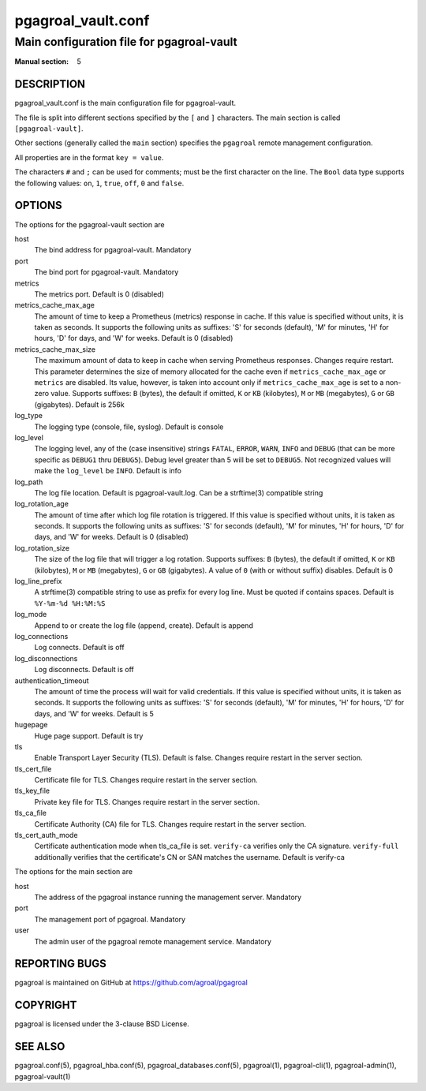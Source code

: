 ===================
pgagroal_vault.conf
===================

------------------------------------------
Main configuration file for pgagroal-vault
------------------------------------------

:Manual section: 5

DESCRIPTION
===========

pgagroal_vault.conf is the main configuration file for pgagroal-vault.

The file is split into different sections specified by the ``[`` and ``]`` characters. The main section is called ``[pgagroal-vault]``.

Other sections (generally called the ``main`` section) specifies the ``pgagroal`` remote management configuration.

All properties are in the format ``key = value``.

The characters ``#`` and ``;`` can be used for comments; must be the first character on the line.
The ``Bool`` data type supports the following values: ``on``, ``1``, ``true``, ``off``, ``0`` and ``false``.

OPTIONS
=======

The options for the pgagroal-vault section are

host
  The bind address for pgagroal-vault. Mandatory

port
  The bind port for pgagroal-vault. Mandatory

metrics
  The metrics port. Default is 0 (disabled)

metrics_cache_max_age
  The amount of time to keep a Prometheus (metrics) response in cache. If this value is specified without units,
  it is taken as seconds. It supports the following units as suffixes: 'S' for seconds (default), 'M' for minutes,
  'H' for hours, 'D' for days, and 'W' for weeks.
  Default is 0 (disabled)

metrics_cache_max_size
  The maximum amount of data to keep in cache when serving Prometheus responses. Changes require restart.
  This parameter determines the size of memory allocated for the cache even if ``metrics_cache_max_age`` or
  ``metrics`` are disabled. Its value, however, is taken into account only if ``metrics_cache_max_age`` is set
  to a non-zero value. Supports suffixes: ``B`` (bytes), the default if omitted, ``K`` or ``KB`` (kilobytes),
  ``M`` or ``MB`` (megabytes), ``G`` or ``GB`` (gigabytes).
  Default is 256k

log_type
  The logging type (console, file, syslog). Default is console

log_level
  The logging level, any of the (case insensitive) strings ``FATAL``, ``ERROR``, ``WARN``, ``INFO`` and ``DEBUG``
  (that can be more specific as ``DEBUG1`` thru ``DEBUG5``). Debug level greater than 5 will be set to ``DEBUG5``.
  Not recognized values will make the ``log_level`` be ``INFO``. Default is info

log_path
  The log file location. Default is pgagroal-vault.log. Can be a strftime(3) compatible string

log_rotation_age
  The amount of time after which log file rotation is triggered. If this value is specified without units, it is taken as seconds.
  It supports the following units as suffixes: 'S' for seconds (default), 'M' for minutes, 'H' for hours, 'D' for days, and 'W' for weeks.
  Default is 0 (disabled)

log_rotation_size
  The size of the log file that will trigger a log rotation. Supports suffixes: ``B`` (bytes), the default if omitted,
  ``K`` or ``KB`` (kilobytes), ``M`` or ``MB`` (megabytes), ``G`` or ``GB`` (gigabytes). A value of ``0`` (with or without suffix) disables.
  Default is 0

log_line_prefix
  A strftime(3) compatible string to use as prefix for every log line. Must be quoted if contains spaces.
  Default is ``%Y-%m-%d %H:%M:%S``

log_mode
  Append to or create the log file (append, create). Default is append

log_connections
  Log connects. Default is off

log_disconnections
  Log disconnects. Default is off

authentication_timeout
  The amount of time the process will wait for valid credentials. If this value is specified without units,
  it is taken as seconds. It supports the following units as suffixes: 'S' for seconds (default), 'M' for minutes,
  'H' for hours, 'D' for days, and 'W' for weeks. Default is 5

hugepage
  Huge page support. Default is try

tls
  Enable Transport Layer Security (TLS). Default is false. Changes require restart in the server section.

tls_cert_file
  Certificate file for TLS. Changes require restart in the server section.

tls_key_file
  Private key file for TLS. Changes require restart in the server section.

tls_ca_file
  Certificate Authority (CA) file for TLS. Changes require restart in the server section.

tls_cert_auth_mode
  Certificate authentication mode when tls_ca_file is set. ``verify-ca`` verifies only the CA signature.
  ``verify-full`` additionally verifies that the certificate's CN or SAN matches the username.
  Default is verify-ca

The options for the main section are

host
  The address of the pgagroal instance running the management server. Mandatory

port
  The management port of pgagroal. Mandatory
  
user
  The admin user of the pgagroal remote management service. Mandatory

REPORTING BUGS
==============

pgagroal is maintained on GitHub at https://github.com/agroal/pgagroal

COPYRIGHT
=========

pgagroal is licensed under the 3-clause BSD License.

SEE ALSO
========

pgagroal.conf(5), pgagroal_hba.conf(5), pgagroal_databases.conf(5), pgagroal(1), pgagroal-cli(1), pgagroal-admin(1), pgagroal-vault(1)
